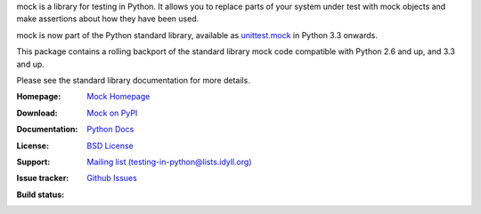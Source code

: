 mock is a library for testing in Python. It allows you to replace parts of
your system under test with mock objects and make assertions about how they
have been used.

mock is now part of the Python standard library, available as `unittest.mock
<https://docs.python.org/dev/library/unittest.mock.html>`_ in Python 3.3
onwards.

This package contains a rolling backport of the standard library mock code
compatible with Python 2.6 and up, and 3.3 and up.

Please see the standard library documentation for more details.

:Homepage: `Mock Homepage`_
:Download: `Mock on PyPI`_
:Documentation: `Python Docs`_
:License: `BSD License`_
:Support: `Mailing list (testing-in-python@lists.idyll.org)
 <http://lists.idyll.org/listinfo/testing-in-python>`_
:Issue tracker: `Github Issues
 <https://github.com/testing-cabal/mock/issues>`_
:Build status:
  .. image:: https://travis-ci.org/testing-cabal/mock.svg?branch=master
      :target: https://travis-ci.org/testing-cabal/mock

.. _Mock Homepage: https://github.com/testing-cabal/mock
.. _BSD License: http://github.com/testing-cabal/mock/blob/master/LICENSE.txt
.. _Python Docs: https://docs.python.org/dev/library/unittest.mock.html
.. _mock on PyPI: http://pypi.python.org/pypi/mock



